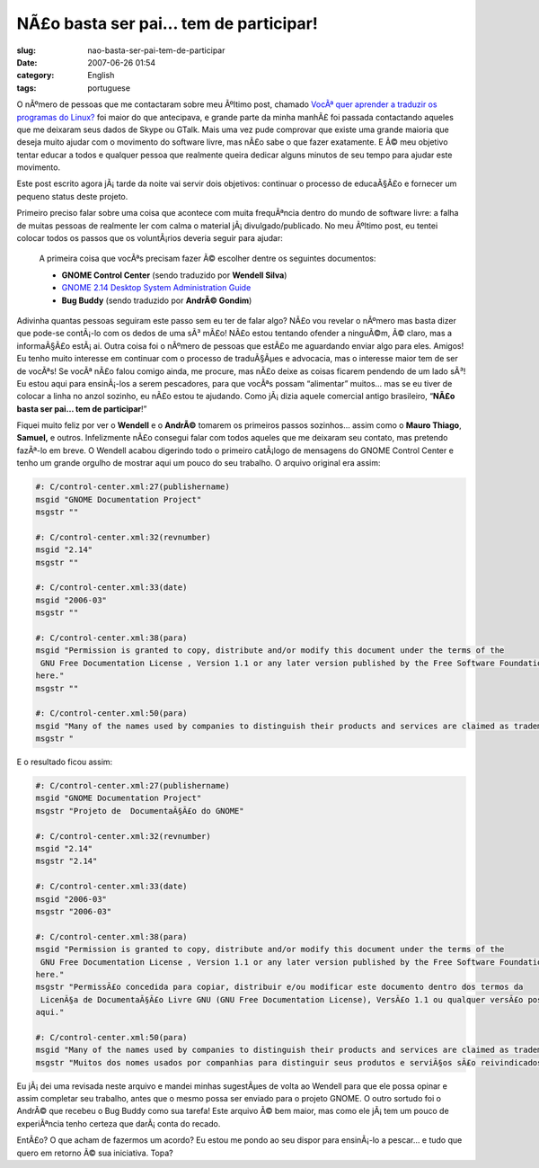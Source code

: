 NÃ£o basta ser pai... tem de participar!
##########################################
:slug: nao-basta-ser-pai-tem-de-participar
:date: 2007-06-26 01:54
:category: English
:tags: portuguese

O nÃºmero de pessoas que me contactaram sobre meu Ãºltimo post, chamado
`VocÃª quer aprender a traduzir os programas do
Linux? <http://blog.ogmaciel.com/?p=332>`__ foi maior do que antecipava,
e grande parte da minha manhÃ£ foi passada contactando aqueles que me
deixaram seus dados de Skype ou GTalk. Mais uma vez pude comprovar que
existe uma grande maioria que deseja muito ajudar com o movimento do
software livre, mas nÃ£o sabe o que fazer exatamente. E Ã© meu objetivo
tentar educar a todos e qualquer pessoa que realmente queira dedicar
alguns minutos de seu tempo para ajudar este movimento.

Este post escrito agora jÃ¡ tarde da noite vai servir dois objetivos:
continuar o processo de educaÃ§Ã£o e fornecer um pequeno status deste
projeto.

Primeiro preciso falar sobre uma coisa que acontece com muita
frequÃªncia dentro do mundo de software livre: a falha de muitas pessoas
de realmente ler com calma o material jÃ¡ divulgado/publicado. No meu
Ãºltimo post, eu tentei colocar todos os passos que os voluntÃ¡rios
deveria seguir para ajudar:

    A primeira coisa que vocÃªs precisam fazer Ã© escolher dentre os
    seguintes documentos:

    -  **GNOME Control Center** (sendo traduzido por **Wendell Silva**)
    -  `GNOME 2.14 Desktop System Administration
       Guide <http://l10n.gnome.org/POT/gnome-user-docs.HEAD/docs/system-admin-guide.HEAD.pot>`__
    -  **Bug Buddy** (sendo traduzido por **AndrÃ© Gondim**)

Adivinha quantas pessoas seguiram este passo sem eu ter de falar algo?
NÃ£o vou revelar o nÃºmero mas basta dizer que pode-se contÃ¡-lo com os
dedos de uma sÃ³ mÃ£o! NÃ£o estou tentando ofender a ninguÃ©m, Ã© claro,
mas a informaÃ§Ã£o estÃ¡ ai. Outra coisa foi o nÃºmero de pessoas que
estÃ£o me aguardando enviar algo para eles. Amigos! Eu tenho muito
interesse em continuar com o processo de traduÃ§Ãµes e advocacia, mas o
interesse maior tem de ser de vocÃªs! Se vocÃª nÃ£o falou comigo ainda,
me procure, mas nÃ£o deixe as coisas ficarem pendendo de um lado sÃ³! Eu
estou aqui para ensinÃ¡-los a serem pescadores, para que vocÃªs possam
“alimentar” muitos… mas se eu tiver de colocar a linha no anzol sozinho,
eu nÃ£o estou te ajudando. Como jÃ¡ dizia aquele comercial antigo
brasileiro, “\ **NÃ£o basta ser pai… tem de participar**!”

Fiquei muito feliz por ver o **Wendell** e o **AndrÃ©** tomarem os
primeiros passos sozinhos… assim como o **Mauro Thiago**, **Samuel,** e
outros. Infelizmente nÃ£o consegui falar com todos aqueles que me
deixaram seu contato, mas pretendo fazÃª-lo em breve. O Wendell acabou
digerindo todo o primeiro catÃ¡logo de mensagens do GNOME Control Center
e tenho um grande orgulho de mostrar aqui um pouco do seu trabalho. O
arquivo original era assim:

.. code::

    #: C/control-center.xml:27(publishername)
    msgid "GNOME Documentation Project"
    msgstr ""

    #: C/control-center.xml:32(revnumber)
    msgid "2.14"
    msgstr ""

    #: C/control-center.xml:33(date)
    msgid "2006-03"
    msgstr ""

    #: C/control-center.xml:38(para)
    msgid "Permission is granted to copy, distribute and/or modify this document under the terms of the
     GNU Free Documentation License , Version 1.1 or any later version published by the Free Software Foundation with no Invariant Sections, no Front-Cover Texts, and no Back-Cover Texts. A copy of the license can be found
    here."
    msgstr ""

    #: C/control-center.xml:50(para)
    msgid "Many of the names used by companies to distinguish their products and services are claimed as trademarks. Where those names appear in any GNOME documentation, and those trademarks are made aware to the members of the GNOME Documentation Project, the names have been printed in caps or initial caps."
    msgstr "

E o resultado ficou assim:

.. code::

    #: C/control-center.xml:27(publishername)
    msgid "GNOME Documentation Project"
    msgstr "Projeto de  DocumentaÃ§Ã£o do GNOME"

    #: C/control-center.xml:32(revnumber)
    msgid "2.14"
    msgstr "2.14"

    #: C/control-center.xml:33(date)
    msgid "2006-03"
    msgstr "2006-03"

    #: C/control-center.xml:38(para)
    msgid "Permission is granted to copy, distribute and/or modify this document under the terms of the
     GNU Free Documentation License , Version 1.1 or any later version published by the Free Software Foundation with no Invariant Sections, no Front-Cover Texts, and no Back-Cover Texts. A copy of the license can be found
    here."
    msgstr "PermissÃ£o concedida para copiar, distribuir e/ou modificar este documento dentro dos termos da
     LicenÃ§a de DocumentaÃ§Ã£o Livre GNU (GNU Free Documentation License), VersÃ£o 1.1 ou qualquer versÃ£o posterior publicada pela Free Software Foundation sem nenhuma SeÃ§Ã£o ImutÃ¡vel, Texto de Capa ou Contra-Capa. Uma cÃ³pia da licenÃ§a pode ser encontrada em
    aqui."

    #: C/control-center.xml:50(para)
    msgid "Many of the names used by companies to distinguish their products and services are claimed as trademarks. Where those names appear in any GNOME documentation, and those trademarks are made aware to the members of the GNOME Documentation Project, the names have been printed in caps or initial caps."
    msgstr "Muitos dos nomes usados por companhias para distinguir seus produtos e serviÃ§os sÃ£o reivindicados como marcas registradas. Onde esses nomes aparecem em qualquer documentaÃ§Ã£o do GNOME, e essas marcas registradas foram indicadas aos membros Projeto de DocumentaÃ§Ã£o do GNOME, os nomes foram impressos em letras maiÃºsculas ou com iniciais em maiÃºsculas."

Eu jÃ¡ dei uma revisada neste arquivo e mandei minhas sugestÃµes de
volta ao Wendell para que ele possa opinar e assim completar seu
trabalho, antes que o mesmo possa ser enviado para o projeto GNOME. O
outro sortudo foi o AndrÃ© que recebeu o Bug Buddy como sua tarefa! Este
arquivo Ã© bem maior, mas como ele jÃ¡ tem um pouco de experiÃªncia
tenho certeza que darÃ¡ conta do recado.

EntÃ£o? O que acham de fazermos um acordo? Eu estou me pondo ao seu
dispor para ensinÃ¡-lo a pescar… e tudo que quero em retorno Ã© sua
iniciativa. Topa?
